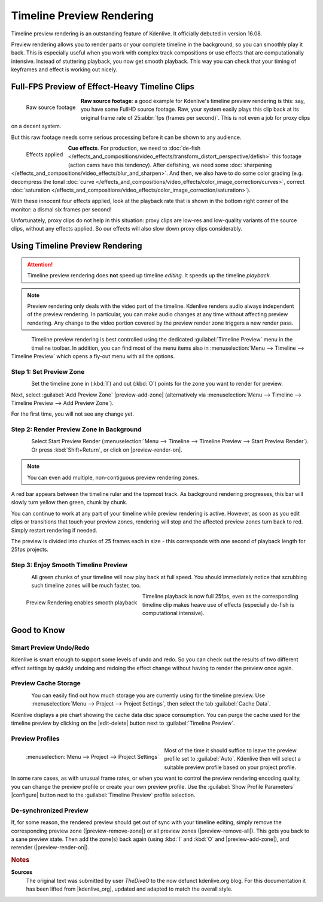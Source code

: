.. meta::
   :description: Kdenlive Tips & Tricks - Timeline Preview Rendering
   :keywords: KDE, Kdenlive, tips, tricks, tips & tricks, timeline, preview, rendering, render, documentation, user manual, video editor, open source, free, learn, easy

.. metadata-placeholder

   :authors: - TheDiveO
             - Eugen Mohr
             - Bernd Jordan (https://discuss.kde.org/u/berndmj)
             
   :license: Creative Commons License SA 4.0


Timeline Preview Rendering
==========================

.. .. versionadded:: 16.08

Timeline preview rendering is an outstanding feature of Kdenlive. It officially debuted in version 16.08.

Preview rendering allows you to render parts or your complete timeline in the background, so you can smoothly play it back. This is especially useful when you work with complex track compositions or use effects that are computationally intensive. Instead of stuttering playback, you now get smooth playback. This way you can check that your timing of keyframes and effect is working out nicely.


Full-FPS Preview of Effect-Heavy Timeline Clips
-----------------------------------------------

.. container:: clear-both

   .. figure:: /images/tips_and_tricks/kdenlive2308_timeline_preview_rendering_01.webp
      :align: left
      :alt: kdenlive2308_timeline_preview_rendering_01.webp
      :width: 350px

      Raw source footage

   **Raw source footage**: a good example for Kdenlive's timeline preview rendering is this: say, you have some FullHD source footage. Raw, your system easily plays this clip back at its original frame rate of 25\ :abbr:`fps (frames per second)`. This is not even a job for proxy clips on a decent system.

   But this raw footage needs some serious processing before it can be shown to any audience.

.. container:: clear-both

   .. figure:: /images/tips_and_tricks/kdenlive2308_timeline_preview_rendering_02.webp
      :align: left
      :alt: kdenlive2308_timeline_preview_rendering_02.webp
      :width: 350px

      Effects applied

   **Cue effects**. For production, we need to :doc:`de-fish </effects_and_compositions/video_effects/transform_distort_perspective/defish>` this footage (action cams have this tendency). After defishing, we need some :doc:`sharpening </effects_and_compositions/video_effects/blur_and_sharpen>`. And then, we also have to do some color grading (e.g. decompress the tonal :doc:`curve </effects_and_compositions/video_effects/color_image_correction/curves>`, correct :doc:`saturation </effects_and_compositions/video_effects/color_image_correction/saturation>`).

   With these innocent four effects applied, look at the playback rate that is shown in the bottom right corner of the monitor: a dismal six frames per second!

.. rst-class:: clear-both

Unfortunately, proxy clips do not help in this situation: proxy clips are low-res and low-quality variants of the source clips, without any effects applied. So our effects will also slow down proxy clips considerably.


Using Timeline Preview Rendering
---------------------------------

.. attention:: Timeline preview rendering does **not** speed up timeline *editing*. It speeds up the timeline *playback*.
   
.. note:: Preview rendering only deals with the video part of the timeline. Kdenlive renders audio always independent of the preview rendering. In particular, you can make audio changes at any time without affecting preview rendering. Any change to the video portion covered by the preview render zone triggers a new render pass.

.. figure:: /images/tips_and_tricks/kdenlive2308_timeline_preview_rendering_03.webp
   :align: left
   :alt: preview-menu
   :width: 250px

Timeline preview rendering is best controlled using the dedicated :guilabel:`Timeline Preview` menu in the timeline toolbar. In addition, you can find most of the menu items also in :menuselection:`Menu --> Timeline --> Timeline Preview` which opens a fly-out menu with all the options.

.. rst-class:: clear-both


Step 1: Set Preview Zone
~~~~~~~~~~~~~~~~~~~~~~~~

.. figure:: /images/tips_and_tricks/kdenlive2308_timeline_preview_rendering_04.webp
   :align: left
   :alt: preview-timeline-step-set-zone
   :width: 350px

Set the timeline zone in (:kbd:`I`) and out (:kbd:`O`) points for the zone you want to render for preview.

.. rst-class:: clear-both

Next, select :guilabel:`Add Preview Zone` |preview-add-zone| (alternatively via :menuselection:`Menu --> Timeline --> Timeline Preview --> Add Preview Zone`).

For the first time, you will not see any change yet.


Step 2: Render Preview Zone in Background
~~~~~~~~~~~~~~~~~~~~~~~~~~~~~~~~~~~~~~~~~

.. figure:: /images/tips_and_tricks/kdenlive2308_timeline_preview_rendering_05.webp
   :align: left
   :alt: preview-timeline-step-render
   :width: 350px

Select Start Preview Render (:menuselection:`Menu --> Timeline --> Timeline Preview --> Start Preview Render`). Or press :kbd:`Shift+Return`, or click on |preview-render-on|.

.. note:: You can even add multiple, non-contiguous preview rendering zones.

A red bar appears between the timeline ruler and the topmost track. As background rendering progresses, this bar will slowly turn yellow then green, chunk by chunk.

You can continue to work at any part of your timeline while preview rendering is active. However, as soon as you edit clips or transitions that touch your preview zones, rendering will stop and the affected preview zones turn back to red. Simply restart rendering if needed.

The preview is divided into chunks of 25 frames each in size - this corresponds with one second of playback length for 25fps projects.

.. rst-class:: clear-both


Step 3: Enjoy Smooth Timeline Preview
~~~~~~~~~~~~~~~~~~~~~~~~~~~~~~~~~~~~~

.. container:: clear-both

   .. figure:: /images/tips_and_tricks/kdenlive2308_timeline_preview_rendering_06.webp
      :align: left
      :alt: preview-timeline-step-done
      :width: 350px

   All green chunks of your timeline will now play back at full speed. You should immediately notice that scrubbing such timeline zones will be much faster, too.

.. container:: clear-both

   .. figure:: /images/tips_and_tricks/kdenlive2308_timeline_preview_rendering_07.webp
      :align: left
      :alt: kdenlive2308_timeline_preview_rendering_07.webp
      :width: 350px

      Preview Rendering enables smooth playback

   Timeline playback is now full 25fps, even as the corresponding timeline clip makes heave use of effects (especially de-fish is computational intensive).

.. rst-class:: clear-both


Good to Know
------------

Smart Preview Undo/Redo
~~~~~~~~~~~~~~~~~~~~~~~

Kdenlive is smart enough to support some levels of undo and redo. So you can check out the results of two different effect settings by quickly undoing and redoing the effect change without having to render the preview once again.


Preview Cache Storage
~~~~~~~~~~~~~~~~~~~~~

.. need an updated screenshot for the cache data (see bug https://bugs.kde.org/show_bug.cgi?id=475980)

.. figure:: /images/tips_and_tricks/preview-timeline-cache-data.png
   :align: left
   :alt: preview-timeline-cache-data
   :width: 350px

You can easily find out how much storage you are currently using for the timeline preview. Use :menuselection:`Menu --> Project --> Project Settings`, then select the tab :guilabel:`Cache Data`.

Kdenlive displays a pie chart showing the cache data disc space consumption. You can purge the cache used for the timeline preview by clicking on the |edit-delete| button next to :guilabel:`Timeline Preview`.

.. rst-class:: clear-both


Preview Profiles
~~~~~~~~~~~~~~~~

.. figure:: /images/tips_and_tricks/kdenlive2308_project_preview_settings.webp
   :align: left
   :alt: kdenlive2308_project_preview_settings.webp
   :width: 350px

   :menuselection:`Menu --> Project --> Project Settings`

Most of the time it should suffice to leave the preview profile set to :guilabel:`Auto`. Kdenlive then will select a suitable preview profile based on your project profile.

In some rare cases, as with unusual frame rates, or when you want to control the preview rendering encoding quality, you can change the preview profile or create your own preview profile. Use the :guilabel:`Show Profile Parameters` |configure| button next to the :guilabel:`Timeline Preview` profile selection.

.. rst-class:: clear-both


De-synchronized Preview
~~~~~~~~~~~~~~~~~~~~~~~

If, for some reason, the rendered preview should get out of sync with your timeline editing, simply remove the corresponding preview zone (|preview-remove-zone|) or all preview zones (|preview-remove-all|\ ). This gets you back to a sane preview state. Then add the zone(s) back again (using :kbd:`I` and :kbd:`O` and |preview-add-zone|), and rerender (|preview-render-on|).



.. rubric:: Notes

.. |kdenlive_org| raw:: html

   <a href="https://kdenlive.org/en/project/timeline-preview-rendering/" target="_blank">kdenlive.org</a>

**Sources**
  The original text was submitted by user *TheDiveO* to the now defunct kdenlive.org blog. For this documentation it has been lifted from |kdenlive_org|, updated and adapted to match the overall style.